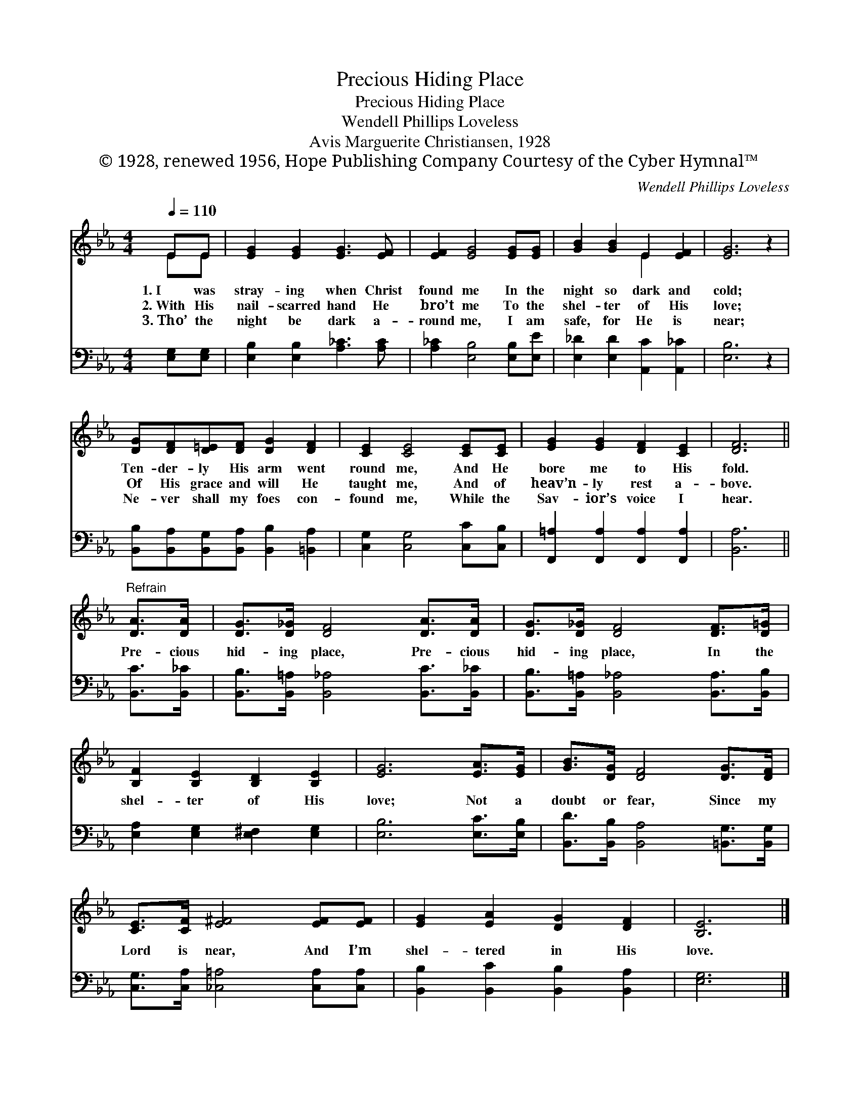X:1
T:Precious Hiding Place
T:Precious Hiding Place
T:Wendell Phillips Loveless
T:Avis Marguerite Christiansen, 1928
T:© 1928, renewed 1956, Hope Publishing Company Courtesy of the Cyber Hymnal™
C:Wendell Phillips Loveless
Z:© 1928, renewed 1956, Hope Publishing Company
Z:Courtesy of the Cyber Hymnal™
%%score ( 1 2 ) 3
L:1/8
Q:1/4=110
M:4/4
K:Eb
V:1 treble 
V:2 treble 
V:3 bass 
V:1
 EE | [EG]2 [EG]2 [EG]3 [EF] | [EF]2 [EG]4 [EG][EG] | [GB]2 [GB]2 E2 [EF]2 | [EG]6 z2 | %5
w: 1.~I was|stray- ing when Christ|found me In the|night so dark and|cold;|
w: 2.~With His|nail- scarred hand He|bro’t me To the|shel- ter of His|love;|
w: 3.~Tho’ the|night be dark a-|round me, I am|safe, for He is|near;|
 [DG][DF][D=E][DF] [DG]2 [DF]2 | [CE]2 [CE]4 [CE][CE] | [EG]2 [EG]2 [DF]2 [CE]2 | [DF]6 || %9
w: Ten- der- ly His arm went|round me, And He|bore me to His|fold.|
w: Of His grace and will He|taught me, And of|heav’n- ly rest a-|bove.|
w: Ne- ver shall my foes con-|found me, While the|Sav- ior’s voice I|hear.|
"^Refrain" [DA]>[DA] | [DG]>[D_G] [DF]4 [DA]>[DA] | [DG]>[D_G] [DF]4 [DF]>[D=G] | %12
w: |||
w: Pre- cious|hid- ing place, Pre- cious|hid- ing place, In the|
w: |||
 [B,F]2 [B,E]2 [B,D]2 [B,E]2 | [EG]6 [EA]>[EG] | [GB]>[DG] [DF]4 [DG]>[DF] | %15
w: |||
w: shel- ter of His|love; Not a|doubt or fear, Since my|
w: |||
 [CE]>[CF] [E^F]4 [EF][EF] | [EG]2 [EA]2 [DG]2 [DF]2 | [B,E]6 |] %18
w: |||
w: Lord is near, And I’m|shel- tered in His|love.|
w: |||
V:2
 EE | x8 | x8 | x4 E2 x2 | x8 | x8 | x8 | x8 | x6 || x2 | x8 | x8 | x8 | x8 | x8 | x8 | x8 | x6 |] %18
V:3
 [E,G,][E,G,] | [E,B,]2 [E,B,]2 [A,_C]3 [A,C] | [A,_C]2 [E,B,]4 [E,B,][E,E] | %3
 [E,_D]2 [E,D]2 [A,,C]2 [A,,_C]2 | [E,B,]6 z2 | [B,,B,][B,,A,][B,,G,][B,,A,] [B,,B,]2 [=B,,A,]2 | %6
 [C,G,]2 [C,G,]4 [C,C][C,B,] | [F,,=A,]2 [F,,A,]2 [F,,A,]2 [F,,A,]2 | [B,,A,]6 || [B,,C]>[B,,_C] | %10
 [B,,B,]>[B,,=A,] [B,,_A,]4 [B,,C]>[B,,_C] | [B,,B,]>[B,,=A,] [B,,_A,]4 [B,,A,]>[B,,B,] | %12
 [E,A,]2 [E,G,]2 [E,^F,]2 [E,G,]2 | [E,B,]6 [E,C]>[E,B,] | %14
 [B,,D]>[B,,B,] [B,,A,]4 [=B,,G,]>[B,,G,] | [C,G,]>[C,A,] [_C,=A,]4 [C,A,][C,A,] | %16
 [B,,B,]2 [B,,C]2 [B,,B,]2 [B,,A,]2 | [E,G,]6 |] %18

